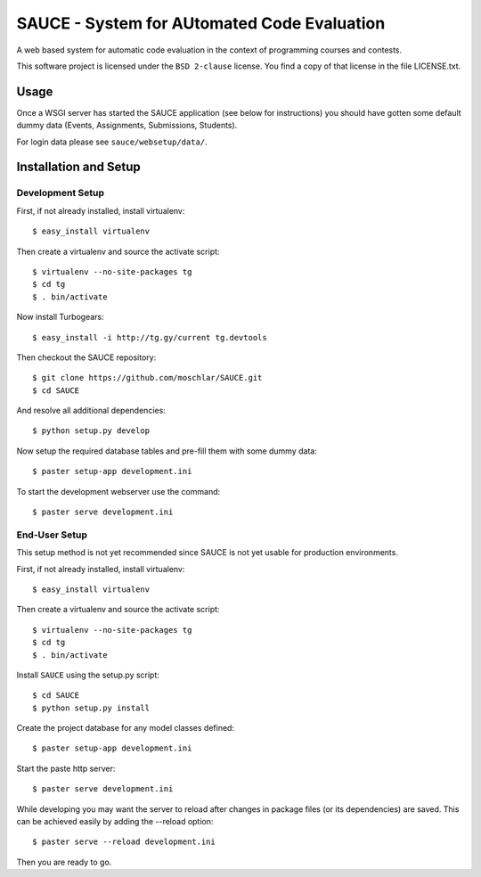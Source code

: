 ==============================================
 SAUCE - System for AUtomated Code Evaluation
==============================================

A web based system for automatic code evaluation in the 
context of programming courses and contests.

This software project is licensed under the
``BSD 2-clause`` license. You find a copy of that 
license in the file LICENSE.txt.


Usage
-----

Once a WSGI server has started the SAUCE application
(see below for instructions) you should have gotten
some default dummy data (Events, Assignments, Submissions,
Students). 

For login data please see ``sauce/websetup/data/``.


Installation and Setup
----------------------


Development Setup
^^^^^^^^^^^^^^^^^

First, if not already installed, install virtualenv::

    $ easy_install virtualenv

Then create a virtualenv and source the activate script::

    $ virtualenv --no-site-packages tg
    $ cd tg
    $ . bin/activate

Now install Turbogears::

    $ easy_install -i http://tg.gy/current tg.devtools

Then checkout the SAUCE repository::

    $ git clone https://github.com/moschlar/SAUCE.git
    $ cd SAUCE

And resolve all additional dependencies::

    $ python setup.py develop

Now setup the required database tables and pre-fill them
with some dummy data::

    $ paster setup-app development.ini

To start the development webserver use the command::

    $ paster serve development.ini


End-User Setup
^^^^^^^^^^^^^^

This setup method is not yet recommended since SAUCE is
not yet usable for production environments.

First, if not already installed, install virtualenv::

    $ easy_install virtualenv

Then create a virtualenv and source the activate script::

    $ virtualenv --no-site-packages tg
    $ cd tg
    $ . bin/activate

Install ``SAUCE`` using the setup.py script::

    $ cd SAUCE
    $ python setup.py install

Create the project database for any model classes defined::

    $ paster setup-app development.ini

Start the paste http server::

    $ paster serve development.ini

While developing you may want the server to reload after changes in
package files (or its dependencies) are saved.
This can be achieved easily by adding the --reload option::

    $ paster serve --reload development.ini

Then you are ready to go.
